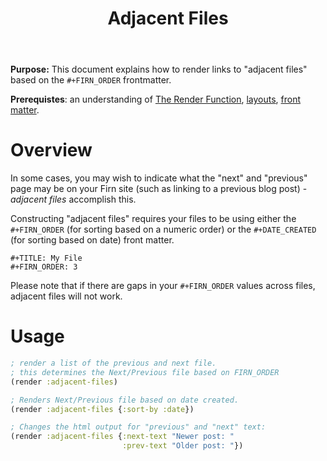 #+TITLE: Adjacent Files
#+FIRN_UNDER: Content "The Render Function"
#+FIRN_ORDER: 3
#+DATE_UPDATED: <2020-09-25 19:06>
#+DATE_CREATED: <2020-09-20 Sun 19:05>

*Purpose:* This document explains how to render links to "adjacent files" based on
the ~#+FIRN_ORDER~ frontmatter.

*Prerequistes*: an understanding of [[file:the-render-function.org][The Render Function]], [[file:layout.org][layouts]], [[file:front-matter.org][front matter]].

* Overview

In some cases, you may wish to indicate what the "next" and "previous" page may
be on your Firn site (such as linking to a previous blog post) - /adjacent files/
accomplish this.

Constructing "adjacent files" requires your files to be using either the
~#+FIRN_ORDER~ (for sorting based on a numeric order) or the ~#+DATE_CREATED~ (for sorting based on date) front matter.

#+BEGIN_SRC
#+TITLE: My File
#+FIRN_ORDER: 3
#+END_SRC

Please note that if there are gaps in your ~#+FIRN_ORDER~ values across files,
adjacent files will not work.

* Usage

#+BEGIN_SRC clojure
; render a list of the previous and next file.
; this determines the Next/Previous file based on FIRN_ORDER
(render :adjacent-files)

; Renders Next/Previous file based on date created.
(render :adjacent-files {:sort-by :date})

; Changes the html output for "previous" and "next" text:
(render :adjacent-files {:next-text "Newer post: "
                         :prev-text "Older post: "})
#+END_SRC
